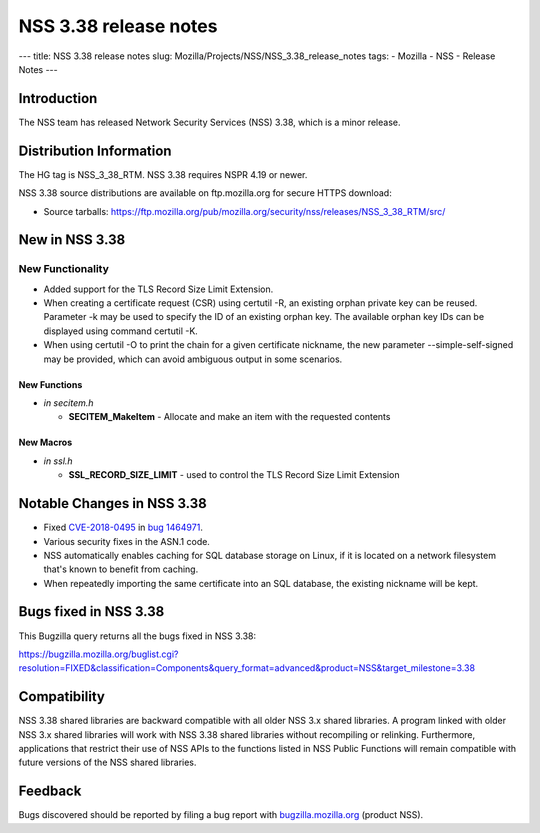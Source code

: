 ======================
NSS 3.38 release notes
======================
--- title: NSS 3.38 release notes slug:
Mozilla/Projects/NSS/NSS_3.38_release_notes tags: - Mozilla - NSS -
Release Notes ---

.. _Introduction:

Introduction
------------

The NSS team has released Network Security Services (NSS) 3.38, which is
a minor release.

.. _Distribution_Information:

Distribution Information
------------------------

The HG tag is NSS_3_38_RTM. NSS 3.38 requires NSPR 4.19 or newer.

NSS 3.38 source distributions are available on ftp.mozilla.org for
secure HTTPS download:

-  Source tarballs:
   https://ftp.mozilla.org/pub/mozilla.org/security/nss/releases/NSS_3_38_RTM/src/

.. _New_in_NSS_3.38:

New in NSS 3.38
---------------

.. _New_Functionality:

New Functionality
~~~~~~~~~~~~~~~~~

-  Added support for the TLS Record Size Limit Extension.
-  When creating a certificate request (CSR) using certutil -R, an
   existing orphan private key can be reused. Parameter -k may be used
   to specify the ID of an existing orphan key. The available orphan key
   IDs can be displayed using command certutil -K.
-  When using certutil -O to print the chain for a given certificate
   nickname, the new parameter --simple-self-signed may be provided,
   which can avoid ambiguous output in some scenarios.

.. _New_Functions:

New Functions
^^^^^^^^^^^^^

-  *in secitem.h*

   -  **SECITEM_MakeItem** - Allocate and make an item with the
      requested contents

.. _New_Macros:

New Macros
^^^^^^^^^^

-  *in ssl.h*

   -  **SSL_RECORD_SIZE_LIMIT** - used to control the TLS Record Size
      Limit Extension

.. _Notable_Changes_in_NSS_3.38:

Notable Changes in NSS 3.38
---------------------------

-  Fixed
   `CVE-2018-0495 <https://nvd.nist.gov/vuln/detail/CVE-2018-0495>`__ in
   `bug
   1464971 <https://bugzilla.mozilla.org/show_bug.cgi?id=1464971>`__.

-  Various security fixes in the ASN.1 code.

-  NSS automatically enables caching for SQL database storage on Linux,
   if it is located on a network filesystem that's known to benefit from
   caching.

-  When repeatedly importing the same certificate into an SQL database,
   the existing nickname will be kept.

.. _Bugs_fixed_in_NSS_3.38:

Bugs fixed in NSS 3.38
----------------------

This Bugzilla query returns all the bugs fixed in NSS 3.38:

https://bugzilla.mozilla.org/buglist.cgi?resolution=FIXED&classification=Components&query_format=advanced&product=NSS&target_milestone=3.38

.. _Compatibility:

Compatibility
-------------

NSS 3.38 shared libraries are backward compatible with all older NSS 3.x
shared libraries. A program linked with older NSS 3.x shared libraries
will work with NSS 3.38 shared libraries without recompiling or
relinking. Furthermore, applications that restrict their use of NSS APIs
to the functions listed in NSS Public Functions will remain compatible
with future versions of the NSS shared libraries.

.. _Feedback:

Feedback
--------

Bugs discovered should be reported by filing a bug report with
`bugzilla.mozilla.org <https://bugzilla.mozilla.org/enter_bug.cgi?product=NSS>`__
(product NSS).
